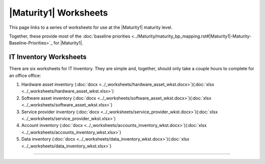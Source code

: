..
  Created by: mike garcia
  To: serve as a placeholder for linking to all worksheets

|Maturity1| Worksheets
=========================

This page links to a series of worksheets for use at the |Maturity1| maturity level.

Together, these provide most of the :doc:`baseline priorities <../Maturity/maturity_bp_mapping.rst#|Maturity1|-Maturity-Baseline-Priorities>`_ for |Maturity1|.

IT Inventory Worksheets
----------------------------------------------

There are six worksheets for IT Inventory. They are simple and, together, should only take a couple hours to complete for an office  office:

#.  Hardware asset inventory (:doc:`docx <../_worksheets/hardware_asset_wkst.docx>`)(:doc:`xlsx <../_worksheets/hardware_asset_wkst.xlsx>`)
#.  Software asset inventory (:doc:`docx <../_worksheets/software_asset_wkst.docx>`)(:doc:`xlsx <../_worksheets/software_asset_wkst.xlsx>`)
#.  Service provider inventory (:doc:`docx <../_worksheets/service_provider_wkst.docx>`)(:doc:`xlsx <../_worksheets/service_provider_wkst.xlsx>`)
#.  Account inventory (:doc:`docx <../_worksheets/accounts_inventory_wkst.docx>`)(:doc:`xlsx <../_worksheets/accounts_inventory_wkst.xlsx>`)
#.  Data inventory (:doc:`docx <../_worksheets/data_inventory_wkst.docx>`)(:doc:`xlsx <../_worksheets/data_inventory_wkst.xlsx>`)


--------------------------------------
